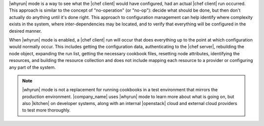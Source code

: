.. The contents of this file are included in multiple topics.
.. This file should not be changed in a way that hinders its ability to appear in multiple documentation sets.


|whyrun| mode is a way to see what the |chef client| would have configured, had an actual |chef client| run occurred. This approach is similar to the concept of "no-operation" (or "no-op"): decide what should be done, but then don't actually do anything until it's done right. This approach to configuration management can help identify where complexity exists in the system, where inter-dependencies may be located, and to verify that everything will be configured in the desired manner.

When |whyrun| mode is enabled, a |chef client| run will occur that does everything up to the point at which configuration would normally occur. This includes getting the configuration data, authenticating to the |chef server|, rebuilding the node object, expanding the run list, getting the necessary cookbook files, resetting node attributes, identifying the resources, and building the resource collection and does not include mapping each resource to a provider or configuring any part of the system.

.. note:: |whyrun| mode is not a replacement for running cookbooks in a test environment that mirrors the production environment. |company_name| uses |whyrun| mode to learn more about what is going on, but also |kitchen| on developer systems, along with an internal |openstack| cloud and external cloud providers to test more thoroughly.
